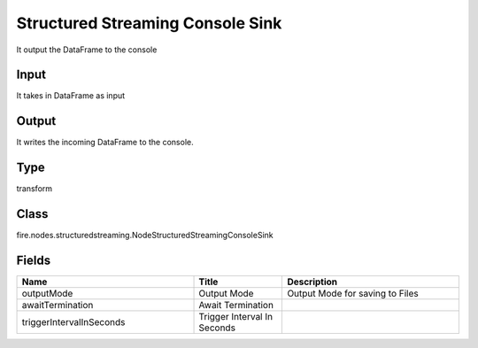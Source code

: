 Structured Streaming Console Sink
=========== 

It output the DataFrame to the console

Input
--------------
It takes in DataFrame as input

Output
--------------
It writes the incoming DataFrame to the console.

Type
--------- 

transform

Class
--------- 

fire.nodes.structuredstreaming.NodeStructuredStreamingConsoleSink

Fields
--------- 

.. list-table::
      :widths: 10 5 10
      :header-rows: 1

      * - Name
        - Title
        - Description
      * - outputMode
        - Output Mode
        - Output Mode for saving to Files
      * - awaitTermination
        - Await Termination
        - 
      * - triggerIntervalInSeconds
        - Trigger Interval In Seconds
        - 




